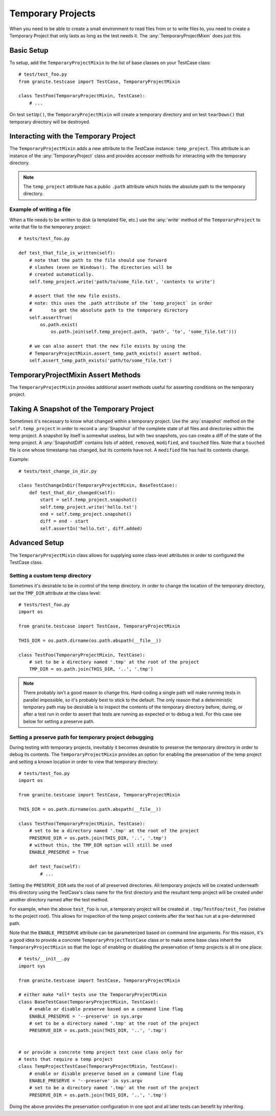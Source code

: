 Temporary Projects
==================

When you need to be able to create a small environment to read files from or to write files to,
you need to create a Temporary Project that only lasts as long as the test needs it. The
:any:`TemporaryProjectMixin` does just this.


Basic Setup
-----------

To setup, add the ``TemporaryProjectMixin`` to the list of base classes on your TestCase class::

    # test/test_foo.py
    from granite.testcase import TestCase, TemporaryProjectMixin

    class TestFoo(TemporaryProjectMixin, TestCase):
        # ...

On test ``setUp()``, the ``TemporaryProjectMixin`` will create a temporary directory and on
test ``tearDown()`` that temporary directory will be destroyed.

Interacting with the Temporary Project
--------------------------------------

The ``TemporaryProjectMixin`` adds a new attribute to the TestCase instance: ``temp_project``. This
attribute is an instance of the :any:`TemporaryProject` class and provides accessor methods for
interacting with the temporary directory.

.. automethod:: granite.environment.TemporaryProject.abspath
    :noindex:
.. automethod:: granite.environment.TemporaryProject.read
    :noindex:
.. automethod:: granite.environment.TemporaryProject.write
    :noindex:
.. automethod:: granite.environment.TemporaryProject.remove
    :noindex:
.. automethod:: granite.environment.TemporaryProject.touch
    :noindex:
.. automethod:: granite.environment.TemporaryProject.glob
    :noindex:
.. automethod:: granite.environment.TemporaryProject.snapshot
    :noindex:
.. automethod:: granite.environment.TemporaryProject.copy_project
    :noindex:
.. automethod:: granite.environment.TemporaryProject.teardown
    :noindex:

.. Note:: The ``temp_project`` attribute has a public ``.path`` attribute which holds the absolute
          path to the temporary directory.


Example of writing a file
^^^^^^^^^^^^^^^^^^^^^^^^^

When a file needs to be written to disk (a templated file, etc.) use the :any:`write` method of
the ``TemporaryProject`` to write that file to the temporary project::

    # tests/test_foo.py

    def test_that_file_is_written(self):
        # note that the path to the file should use forward
        # slashes (even on Windows!). The directories will be
        # created automatically.
        self.temp_project.write('path/to/some_file.txt', 'contents to write')

        # assert that the new file exists.
        # note: this uses the .path attribute of the `temp_project` in order
        #       to get the absolute path to the temporary directory
        self.assertTrue(
            os.path.exist(
                os.path.join(self.temp_project.path, 'path', 'to', 'some_file.txt')))

        # we can also assert that the new file exists by using the
        # TemporaryProjectMixin.assert_temp_path_exists() assert method.
        self.assert_temp_path_exists('path/to/some_file.txt')


TemporaryProjectMixin Assert Methods
------------------------------------

The ``TemporaryProjectMixin`` provides additional assert methods useful for asserting conditions on the
temporary project.

.. automethod:: granite.testcase.TemporaryProjectMixin.assert_in_temp_file
    :noindex:
.. automethod:: granite.testcase.TemporaryProjectMixin.assert_not_in_temp_file
    :noindex:
.. automethod:: granite.testcase.TemporaryProjectMixin.assert_temp_path_exists
    :noindex:

Taking A Snapshot of the Temporary Project
------------------------------------------

Sometimes it's necessary to know what changed within a temporary project. Use the :any:`snapshot` method on
the ``self.temp_project`` in order to record a :any:`Snapshot` of the complete state of all files and directories
within the temp project. A snapshot by itself is somewhat useless, but with two snapshots, you can create
a diff of the state of the temp project. A :any:`SnapshotDiff` contains lists of ``added``, ``removed``,
``modified``, and ``touched`` files. Note that a ``touched`` file is one whose timestamp has changed,
but its contents have not. A ``modified`` file has had its contents change.

Example::

    # tests/test_change_in_dir.py

    class TestChangeInDir(TemporaryProjectMixin, BaseTestCase):
        def test_that_dir_changed(self):
            start = self.temp_project.snapshot()
            self.temp_project.write('hello.txt')
            end = self.temp_project.snapshot()
            diff = end - start
            self.assertIn('hello.txt', diff.added)


Advanced Setup
--------------

The ``TemporaryProjectMixin`` class allows for supplying some class-level attributes in order to
configured the TestCase class.

.. autoattribute:: granite.testcase.TemporaryProjectMixin.TMP_DIR
    :noindex:
.. autoattribute:: granite.testcase.TemporaryProjectMixin.PRESERVE_DIR
    :noindex:
.. autoattribute:: granite.testcase.TemporaryProjectMixin.ENABLE_PRESERVE
    :noindex:
.. autoattribute:: granite.testcase.TemporaryProjectMixin.TemporaryProjectClass
    :noindex:


Setting a custom temp directory
^^^^^^^^^^^^^^^^^^^^^^^^^^^^^^^

Sometimes it's desirable to be in control of the temp directory. In order to change the location of
the temporary directory, set the ``TMP_DIR`` attribute at the class level::

    # tests/test_foo.py
    import os

    from granite.testcase import TestCase, TemporaryProjectMixin

    THIS_DIR = os.path.dirname(os.path.abspath(__file__))

    class TestFoo(TemporaryProjectMixin, TestCase):
        # set to be a directory named '.tmp' at the root of the project
        TMP_DIR = os.path.join(THIS_DIR, '..', '.tmp')

.. Note:: There probably isn't a good reason to change this. Hard-coding a single path
          will make running tests in parallel impossible, so it's probably best to stick to the default.
          The only reason that a deterministic temporary path may be desirable is to inspect the contents
          of the temporary directory before, during, or after a test run in order to assert that tests are
          running as expected or to debug a test. For this case see below for setting a preserve path.


Setting a preserve path for temporary project debugging
^^^^^^^^^^^^^^^^^^^^^^^^^^^^^^^^^^^^^^^^^^^^^^^^^^^^^^^

During testing with temporary projects, inevitably it becomes desirable to preserve the temporary
directory in order to debug its contents. The ``TemporaryProjectMixin`` provides an option for
enabling the preservation of the temp project and setting a known location in order to view that
temporary directory::

    # tests/test_foo.py
    import os

    from granite.testcase import TestCase, TemporaryProjectMixin

    THIS_DIR = os.path.dirname(os.path.abspath(__file__))

    class TestFoo(TemporaryProjectMixin, TestCase):
        # set to be a directory named '.tmp' at the root of the project
        PRESERVE_DIR = os.path.join(THIS_DIR, '..', '.tmp')
        # without this, the TMP_DIR option will still be used
        ENABLE_PRESERVE = True

        def test_foo(self):
            # ...

Setting the ``PRESERVE_DIR`` sets the root of all preserved directories. All temporary projects will
be created underneath this directory using the TestCase's class name for the first directory and the
resultant temp project will be created under another directory named after the test method.

For example, when the above ``test_foo`` is run, a temporary project will be created at
``.tmp/TestFoo/test_foo`` (relative to the project root). This allows for inspection of the temp
project contents after the test has run at a pre-determined path.

Note that the ``ENABLE_PRESERVE`` attribute can be parameterized based on command line arguments. For
this reason, it's a good idea to provide a concrete ``TemporaryProjectTestCase`` class or to make some
base class inherit the ``TemporaryProjectMixin`` so that the logic of enabling or disabling the
preservation of temp projects is all in one place::

    # tests/__init__.py
    import sys

    from granite.testcase import TestCase, TemporaryProjectMixin

    # either make *all* tests use the TemporaryProjectMixin
    class BaseTestCase(TemporaryProjectMixin, TestCase):
        # enable or disable preserve based on a command line flag
        ENABLE_PRESERVE = '--preserve' in sys.argv
        # set to be a directory named '.tmp' at the root of the project
        PRESERVE_DIR = os.path.join(THIS_DIR, '..', '.tmp')


    # or provide a concrete temp project test case class only for
    # tests that require a temp project
    class TempProjectTestCase(TemporaryProjectMixin, TestCase):
        # enable or disable preserve based on a command line flag
        ENABLE_PRESERVE = '--preserve' in sys.argv
        # set to be a directory named '.tmp' at the root of the project
        PRESERVE_DIR = os.path.join(THIS_DIR, '..', '.tmp')


Doing the above provides the preservation configuration in one spot and all later tests can benefit
by inheriting.